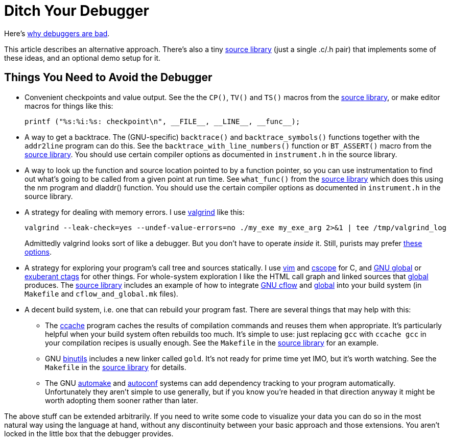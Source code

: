
// Note: this file is intended to be used with asciidoctor rather than asciidoc

Ditch Your Debugger
===================
:nofooter:  // Prevent obnoxious "last modified" thing by not having footer

Here's <<why_debuggers_are_bad.adoc#, why debuggers are bad>>.

This article describes an alternative approach.  There's also a tiny
<<source_library.adoc#, source library>> (just a single .c/.h pair) that
implements some of these ideas, and an optional demo setup for it.

Things You Need to Avoid the Debugger
-------------------------------------

* Convenient checkpoints and value output.  See the the `CP()`, `TV()` and
 `TS()` macros from the <<source_library.adoc#, source library>>, or make
  editor macros for things like this:
+
[source, c]
----
printf ("%s:%i:%s: checkpoint\n", __FILE__, __LINE__, __func__);
----

* A way to get a backtrace.  The (GNU-specific) `backtrace()` and
`backtrace_symbols()` functions together with the `addr2line` program can do
this.  See the `backtrace_with_line_numbers()` function or `BT_ASSERT()` macro
from the <<source_library.adoc#, source library>>.  You should use certain
compiler options as documented in `instrument.h` in the source library.
  
* A way to look up the function and source location pointed to by a function
pointer, so you can use instrumentation to find out what's going to be called
from a given point at run time.  See `what_func()` from the
<<source_library.adoc#, source library>> which does this using the nm program
and dladdr() function.  You should use the certain compiler options as
documented in `instrument.h` in the source library.

* A strategy for dealing with memory errors.  I use
link:http://valgrind.org[valgrind] like this:
+
[source, sh]
----
valgrind --leak-check=yes --undef-value-errors=no ./my_exe my_exe_arg 2>&1 | tee /tmp/valgrind_log
----
Admittedly valgrind looks sort of like a debugger.  But you don't have to
operate _inside_ it.  Still, purists may prefer
<<alternative_memory_debugging.adoc#, these options>>.

* A strategy for exploring your program's call tree and sources statically.  I
use link:http://www.vim.org[vim] and link:http://cscope.sourceforge.net[cscope]
for C, and link:https://www.gnu.org/software/global/[GNU global] or
link:http://ctags.sourceforge.net[exuberant ctags] for other
things.  For whole-system exploration I like the HTML call graph and linked
sources that link:https://www.gnu.org/software/global/[global] produces.
The <<source_library.adoc#, source library>> includes an example of how to
integrate link:http://www.gnu.org/software/cflow/[GNU cflow] and
link:https://www.gnu.org/software/global/[global] into your build system (in
`Makefile` and `cflow_and_global.mk` files).

* A decent build system, i.e. one that can rebuild your program fast.  There
are several things that may help with this:

** The link:https://ccache.samba.org[ccache] program caches the results of
compilation commands and reuses them when appropriate.  It's particularly
helpful when your build system often rebuilds too much.  It's simple to use:
just replacing `gcc` with `ccache gcc` in your compilation recipes is usually
enough.  See the `Makefile` in the <<source_library.adoc#, source library>> for
an example.

** GNU link:https://www.gnu.org/software/binutils/[binutils] includes a new
linker called `gold`.  It's not ready for prime time yet IMO, but it's worth
watching.  See the `Makefile` in the <<source_library.adoc#, source library>>
for details.

** The GNU link:https://www.gnu.org/software/automake/[automake] and
link:http://www.gnu.org/software/autoconf/autoconf.html[autoconf] systems can
add dependency tracking to your program automatically.  Unfortunately they
aren't simple to use generally, but if you know you're headed in that direction
anyway it might be worth adopting them sooner rather than later.

The above stuff can be extended arbitrarily.  If you need to write some code to
visualize your data you can do so in the most natural way using the language at
hand, without any discontinuity between your basic approach and those
extensions.  You aren't locked in the little box that the debugger provides.

